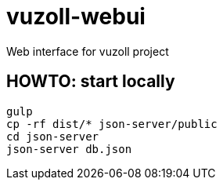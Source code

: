 = vuzoll-webui

Web interface for vuzoll project

== HOWTO: start locally

[source,shell]
----
gulp
cp -rf dist/* json-server/public
cd json-server
json-server db.json
----
